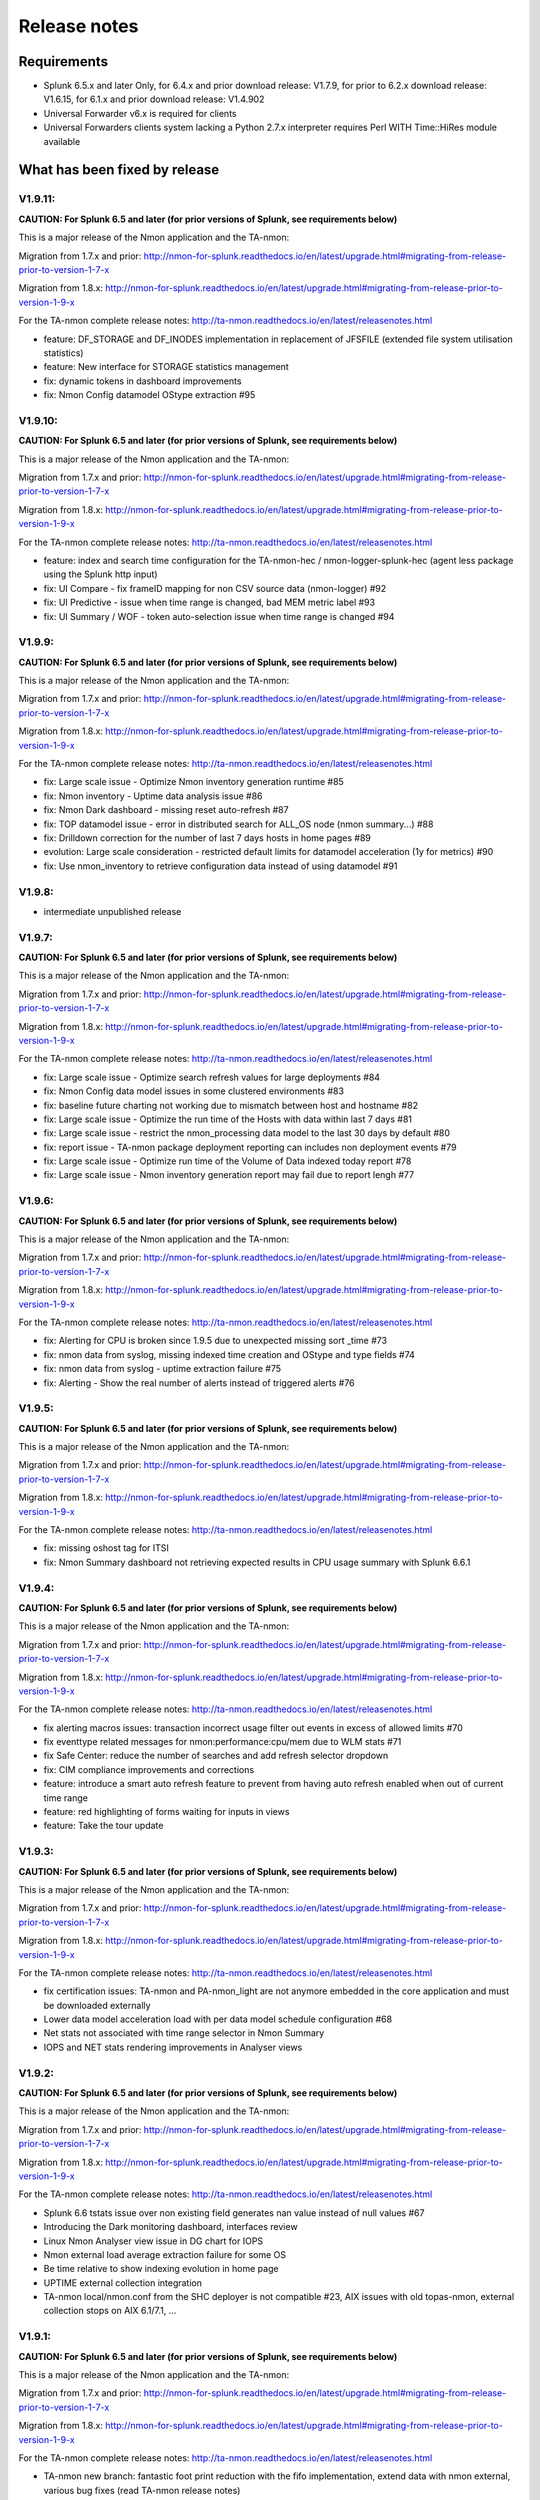 #########################################
Release notes
#########################################

^^^^^^^^^^^^
Requirements
^^^^^^^^^^^^

* Splunk 6.5.x and later Only, for 6.4.x and prior download release: V1.7.9, for prior to 6.2.x download release: V1.6.15, for 6.1.x and prior download release: V1.4.902

* Universal Forwarder v6.x is required for clients

* Universal Forwarders clients system lacking a Python 2.7.x interpreter requires Perl WITH Time::HiRes module available

^^^^^^^^^^^^^^^^^^^^^^^^^^^^^^
What has been fixed by release
^^^^^^^^^^^^^^^^^^^^^^^^^^^^^^

========
V1.9.11:
========

**CAUTION: For Splunk 6.5 and later (for prior versions of Splunk, see requirements below)**

This is a major release of the Nmon application and the TA-nmon:

Migration from 1.7.x and prior: http://nmon-for-splunk.readthedocs.io/en/latest/upgrade.html#migrating-from-release-prior-to-version-1-7-x

Migration from 1.8.x: http://nmon-for-splunk.readthedocs.io/en/latest/upgrade.html#migrating-from-release-prior-to-version-1-9-x

For the TA-nmon complete release notes: http://ta-nmon.readthedocs.io/en/latest/releasenotes.html

- feature: DF_STORAGE and DF_INODES implementation in replacement of JFSFILE (extended file system utilisation statistics)
- feature: New interface for STORAGE statistics management
- fix: dynamic tokens in dashboard improvements
- fix: Nmon Config datamodel OStype extraction #95

========
V1.9.10:
========

**CAUTION: For Splunk 6.5 and later (for prior versions of Splunk, see requirements below)**

This is a major release of the Nmon application and the TA-nmon:

Migration from 1.7.x and prior: http://nmon-for-splunk.readthedocs.io/en/latest/upgrade.html#migrating-from-release-prior-to-version-1-7-x

Migration from 1.8.x: http://nmon-for-splunk.readthedocs.io/en/latest/upgrade.html#migrating-from-release-prior-to-version-1-9-x

For the TA-nmon complete release notes: http://ta-nmon.readthedocs.io/en/latest/releasenotes.html

- feature: index and search time configuration for the TA-nmon-hec / nmon-logger-splunk-hec (agent less package using the Splunk http input)
- fix: UI Compare - fix frameID mapping for non CSV source data (nmon-logger) #92
- fix: UI Predictive - issue when time range is changed, bad MEM metric label #93
- fix: UI Summary / WOF - token auto-selection issue when time range is changed #94

=======
V1.9.9:
=======

**CAUTION: For Splunk 6.5 and later (for prior versions of Splunk, see requirements below)**

This is a major release of the Nmon application and the TA-nmon:

Migration from 1.7.x and prior: http://nmon-for-splunk.readthedocs.io/en/latest/upgrade.html#migrating-from-release-prior-to-version-1-7-x

Migration from 1.8.x: http://nmon-for-splunk.readthedocs.io/en/latest/upgrade.html#migrating-from-release-prior-to-version-1-9-x

For the TA-nmon complete release notes: http://ta-nmon.readthedocs.io/en/latest/releasenotes.html

- fix: Large scale issue - Optimize Nmon inventory generation runtime #85
- fix: Nmon inventory - Uptime data analysis issue #86
- fix: Nmon Dark dashboard - missing reset auto-refresh #87
- fix: TOP datamodel issue - error in distributed search for ALL_OS node (nmon summary...) #88
- fix: Drilldown correction for the number of last 7 days hosts in home pages #89
- evolution: Large scale consideration - restricted default limits for datamodel acceleration (1y for metrics) #90
- fix: Use nmon_inventory to retrieve configuration data instead of using datamodel #91

=======
V1.9.8:
=======

- intermediate unpublished release

=======
V1.9.7:
=======

**CAUTION: For Splunk 6.5 and later (for prior versions of Splunk, see requirements below)**

This is a major release of the Nmon application and the TA-nmon:

Migration from 1.7.x and prior: http://nmon-for-splunk.readthedocs.io/en/latest/upgrade.html#migrating-from-release-prior-to-version-1-7-x

Migration from 1.8.x: http://nmon-for-splunk.readthedocs.io/en/latest/upgrade.html#migrating-from-release-prior-to-version-1-9-x

For the TA-nmon complete release notes: http://ta-nmon.readthedocs.io/en/latest/releasenotes.html

- fix: Large scale issue - Optimize search refresh values for large deployments #84
- fix: Nmon Config data model issues in some clustered environments #83
- fix: baseline future charting not working due to mismatch between host and hostname #82
- fix: Large scale issue - Optimize the run time of the Hosts with data within last 7 days #81
- fix: Large scale issue - restrict the nmon_processing data model to the last 30 days by default #80
- fix: report issue - TA-nmon package deployment reporting can includes non deployment events #79
- fix: Large scale issue - Optimize run time of the Volume of Data indexed today report #78
- fix: Large scale issue - Nmon inventory generation report may fail due to report lengh #77

=======
V1.9.6:
=======

**CAUTION: For Splunk 6.5 and later (for prior versions of Splunk, see requirements below)**

This is a major release of the Nmon application and the TA-nmon:

Migration from 1.7.x and prior: http://nmon-for-splunk.readthedocs.io/en/latest/upgrade.html#migrating-from-release-prior-to-version-1-7-x

Migration from 1.8.x: http://nmon-for-splunk.readthedocs.io/en/latest/upgrade.html#migrating-from-release-prior-to-version-1-9-x

For the TA-nmon complete release notes: http://ta-nmon.readthedocs.io/en/latest/releasenotes.html

- fix: Alerting for CPU is broken since 1.9.5 due to unexpected missing sort _time #73
- fix: nmon data from syslog, missing indexed time creation and OStype and type fields #74
- fix: nmon data from syslog - uptime extraction failure #75
- fix: Alerting - Show the real number of alerts instead of triggered alerts #76

=======
V1.9.5:
=======

**CAUTION: For Splunk 6.5 and later (for prior versions of Splunk, see requirements below)**

This is a major release of the Nmon application and the TA-nmon:

Migration from 1.7.x and prior: http://nmon-for-splunk.readthedocs.io/en/latest/upgrade.html#migrating-from-release-prior-to-version-1-7-x

Migration from 1.8.x: http://nmon-for-splunk.readthedocs.io/en/latest/upgrade.html#migrating-from-release-prior-to-version-1-9-x

For the TA-nmon complete release notes: http://ta-nmon.readthedocs.io/en/latest/releasenotes.html

- fix: missing oshost tag for ITSI
- fix: Nmon Summary dashboard not retrieving expected results in CPU usage summary with Splunk 6.6.1

=======
V1.9.4:
=======

**CAUTION: For Splunk 6.5 and later (for prior versions of Splunk, see requirements below)**

This is a major release of the Nmon application and the TA-nmon:

Migration from 1.7.x and prior: http://nmon-for-splunk.readthedocs.io/en/latest/upgrade.html#migrating-from-release-prior-to-version-1-7-x

Migration from 1.8.x: http://nmon-for-splunk.readthedocs.io/en/latest/upgrade.html#migrating-from-release-prior-to-version-1-9-x

For the TA-nmon complete release notes: http://ta-nmon.readthedocs.io/en/latest/releasenotes.html

- fix alerting macros issues: transaction incorrect usage filter out events in excess of allowed limits #70
- fix eventtype related messages for nmon:performance:cpu/mem due to WLM stats #71
- fix Safe Center: reduce the number of searches and add refresh selector dropdown
- fix: CIM compliance improvements and corrections
- feature: introduce a smart auto refresh feature to prevent from having auto refresh enabled when out of current time range
- feature: red highlighting of forms waiting for inputs in views
- feature: Take the tour update

=======
V1.9.3:
=======

**CAUTION: For Splunk 6.5 and later (for prior versions of Splunk, see requirements below)**

This is a major release of the Nmon application and the TA-nmon:

Migration from 1.7.x and prior: http://nmon-for-splunk.readthedocs.io/en/latest/upgrade.html#migrating-from-release-prior-to-version-1-7-x

Migration from 1.8.x: http://nmon-for-splunk.readthedocs.io/en/latest/upgrade.html#migrating-from-release-prior-to-version-1-9-x

For the TA-nmon complete release notes: http://ta-nmon.readthedocs.io/en/latest/releasenotes.html

- fix certification issues: TA-nmon and PA-nmon_light are not anymore embedded in the core application and must be downloaded externally
- Lower data model acceleration load with per data model schedule configuration #68
- Net stats not associated with time range selector in Nmon Summary
- IOPS and NET stats rendering improvements in Analyser views

=======
V1.9.2:
=======

**CAUTION: For Splunk 6.5 and later (for prior versions of Splunk, see requirements below)**

This is a major release of the Nmon application and the TA-nmon:

Migration from 1.7.x and prior: http://nmon-for-splunk.readthedocs.io/en/latest/upgrade.html#migrating-from-release-prior-to-version-1-7-x

Migration from 1.8.x: http://nmon-for-splunk.readthedocs.io/en/latest/upgrade.html#migrating-from-release-prior-to-version-1-9-x

For the TA-nmon complete release notes: http://ta-nmon.readthedocs.io/en/latest/releasenotes.html

- Splunk 6.6 tstats issue over non existing field generates nan value instead of null values #67
- Introducing the Dark monitoring dashboard, interfaces review
- Linux Nmon Analyser view issue in DG chart for IOPS
- Nmon external load average extraction failure for some OS
- Be time relative to show indexing evolution in home page
- UPTIME external collection integration
- TA-nmon local/nmon.conf from the SHC deployer is not compatible #23, AIX issues with old topas-nmon, external collection stops on AIX 6.1/7.1, ...

=======
V1.9.1:
=======

**CAUTION: For Splunk 6.5 and later (for prior versions of Splunk, see requirements below)**

This is a major release of the Nmon application and the TA-nmon:

Migration from 1.7.x and prior: http://nmon-for-splunk.readthedocs.io/en/latest/upgrade.html#migrating-from-release-prior-to-version-1-7-x

Migration from 1.8.x: http://nmon-for-splunk.readthedocs.io/en/latest/upgrade.html#migrating-from-release-prior-to-version-1-9-x

For the TA-nmon complete release notes: http://ta-nmon.readthedocs.io/en/latest/releasenotes.html

- TA-nmon new branch: fantastic foot print reduction with the fifo implementation, extend data with nmon external, various bug fixes (read TA-nmon release notes)
- PA-nmon and TA-nmon_selfmode are now deprecated (unified by the new TA-nmon features)
- Optimization and rationalisation (globally use the host Splunk Metadata instead of historical hostname field)
- Nmon cores issues (multisearch and tstats incompatible in distributed for the Disk KV generation)

=======
V1.8.6:
=======

**CAUTION: For Splunk 6.5 and later (for prior versions of Splunk, see requirements below)**

Please review update notes: http://nmon-for-splunk.readthedocs.io/en/latest/Userguide.html#additional-upgrade-notes-migrating-from-release-prior-to-version-1-7-x

- Invalid error number of events count in TCO dashboard when running multiple indexes
- Update of Nmon baseline generation for Disk I/O, and relevant macro update (use DG stats when available)
- app certification failure correction (custom viz issues in savedsearches.conf)
- Addons update to version 1.2.54
- Removal of the static "nmon" index abstraction layer: the app supports natively any index(es) starting with the "nmon" pattern
- Native support for multiple indexes
- Introducing the new frameID management using KVstore, and the frameID mapping management interface
- Improved multi-line events management for rsyslog with nmon-logger agent
- TA-nmon issue: implementation of linux disks groups caused issues with old nmon releases
- Improvement of multi line event management for rsyslog deployments
- populating forms issues in DG interface

=======
V1.8.5:
=======

- Intermediate release unpublished

=======
V1.8.4:
=======

- Intermediate release unpublished

=======
V1.8.3:
=======

**CAUTION: For Splunk 6.5 and later (for prior versions of Splunk, see requirements below)**

Please review update notes: http://nmon-for-splunk.readthedocs.io/en/latest/Userguide.html#additional-upgrade-notes-migrating-from-release-prior-to-version-1-7-x

- Octamis release, Nmon Performance suite is now a company supported software
- ITSI better compatibility (most ITSI OS module builtin will work, entities dynamic inventory...)
- Nmon WOF dashboard correction (single forms mot linked to shared time picker)
- Adding direct link to Data model manager, updating to datasets link, correction to removed interfaces (UI RT)
- Implementation of Linux disks extended statistics (DG* sections), new data model, interfaces, Howto
- Nmon Analyser update, Nmon Summary and WOF will now automatically choose disks extended statistics when available
- Implementation of monitors assets description (monitor description enrichment)
- Allow nmon.conf on a per server basis (/etc/nmon.conf can be set to customize parameters on a per server basis)
- Generic Nmon binaries not recognized for Linux 32 bits systems
- TA-nmon and PA-nmon update to v1.2.51

=======
V1.8.2:
=======

**CAUTION: For Splunk 6.5 and later (for prior versions of Splunk, see requirements below)**

Please review update notes: http://nmon-for-splunk.readthedocs.io/en/latest/Userguide.html#additional-upgrade-notes-migrating-from-release-prior-to-version-1-7-x

- Drilldown error with Splunk 6.5.1 #60 - Various drilldown errors since 6.5 when a pipeline is split in more than one line (carriage return)
- Errors in Nmon analyser views (Since 6.5 renming an non existing field removes the existing field, this was causing various Disks charts not to be displayed)
- TA-nmon update - Allow host name override #58 (feature request)
- TA-nmon and PA-nmon update to v1.2.50

=======
V1.8.1:
=======

**CAUTION: For Splunk 6.5 and later (for prior versions of Splunk, see requirements below)**

Please review update notes: http://nmon-for-splunk.readthedocs.io/en/latest/Userguide.html#additional-upgrade-notes-migrating-from-release-prior-to-version-1-7-x

- Technical addons issue with Oracle Solaris 10 using Python interpreter (https://github.com/guilhemmarchand/TA-nmon/issues/11)
- TA-nmon and PA-nmon update to v1.2.48

=======
V1.8.0:
=======

**CAUTION: For Splunk 6.5 and later (for prior versions of Splunk, see requirements below)**

Please review update notes: http://nmon-for-splunk.readthedocs.io/en/latest/Userguide.html#additional-upgrade-notes-migrating-from-release-prior-to-version-1-7-x

- Implementation of Splunk 6.5 auto refresh features
- Minor improvements and evolutions for best Splunk 6.5 compatibility

=======
V1.7.9:
=======

Please review update notes: http://nmon-for-splunk.readthedocs.io/en/latest/Userguide.html#additional-upgrade-notes-migrating-from-release-prior-to-version-1-7-x

- Adding the PA-nmon_light add-on for indexers that need parsing configuration only (for people that do not want or must not monitor performance of indexers such as Splunk cloud indexers instances)
- Documentation update

=======
V1.7.8:
=======

Please review update notes: http://nmon-for-splunk.readthedocs.io/en/latest/Userguide.html#additional-upgrade-notes-migrating-from-release-prior-to-version-1-7-x

- Add-ons update to 1.2.47 (Linux_unlimited_capture improvement #9, Nmon binary issue with SLES 11.3 #10)
- Adding CONFIG df (filesystems stats) reports & dashboard

=======
V1.7.7:
=======

Please review update notes: http://nmon-for-splunk.readthedocs.io/en/latest/Userguide.html#additional-upgrade-notes-migrating-from-release-prior-to-version-1-7-x

- Drilldown to inventory issues and improvements (Issue #55)
- Performance improvement of the TCO per server search (use datamodel for dcount)
- Add-ons Perl parser (nmon2csv.pl) is lacking OStype field in raw data for TOP/UARG, causing data to be unavailable
- Removal of nmon_inventory OStype mapping had removed OStype mapping for historical data
- Add-ons update (PA-nmon/TA-nmon/TA-nmon_selfmode) to 1.2.46

=======
V1.7.6:
=======

Please review update notes: http://nmon-for-splunk.readthedocs.io/en/latest/Userguide.html#additional-upgrade-notes-migrating-from-release-prior-to-version-1-7-x

- Fix TCO scheduling searches analysis when running in Search Head Cluster
- Updating alerting menu
- Broken links to removed django views (Issue #54)

=======
V1.7.5:
=======

Please review update notes: http://nmon-for-splunk.readthedocs.io/en/latest/Userguide.html#additional-upgrade-notes-migrating-from-release-prior-to-version-1-7-x

- Prevent unwanted server filtering in nmon inventory interfaces due to null fields in nmon_inventory KV
- Correct labels for LPAR stats (for Powerlinux), correct series name to match Physical raw field names
- Integrating the TA-nmon_selfmode as an alternative to the standard TA in case of unsolved unarchive processor failure
- Rewritten Internal dashboard as the Total Cost of Ownership dashboard
- Rewritten Add-ons reporting to provide the global picture of add-ons deployment
- The Nmon app customization tool now offers the option to build a core app that supports Linux only
- Nmon core app Fix Git Issues: #48 to #53
- TA-nmon and PA-nmon V1.2.45

=======
V1.7.5:
=======

Please review update notes: http://nmon-for-splunk.readthedocs.io/en/latest/Userguide.html#additional-upgrade-notes-migrating-from-release-prior-to-version-1-7-x

- Prevent unwanted server filtering in nmon inventory interfaces due to null fields in nmon_inventory KV
- Correct labels for LPAR stats (for Powerlinux), correct series name to match Physical raw field names
- Integrating the TA-nmon_selfmode as an alternative to the standard TA in case of unsolved unarchive processor failure
- Rewritten Internal dashboard as the Total Cost of Ownership dashboard
- Nmon core app Fix Git Issues: #48 to #53
- TA-nmon and PA-nmon V1.2.44

=====================
V1.7.4: Major release
=====================

Please review update notes: http://nmon-for-splunk.readthedocs.io/en/latest/Userguide.html#additional-upgrade-notes-migrating-from-release-prior-to-version-1-7-x

- Removing of the django deprecated django stack, all views were migrated to simple xml views
- New global bootstrap navigation scheme for easy and efficient user experience with the integrated navigation
- New dynamic help messages will inform about each step of required user action for better user experience
- New major view with the Nmon Wall Of Performance (Nmon WOF)
- Major improvement of Nmon Summary and Nmon Analyser views (active tokens, bar visualization for file systems and much more)
- Rewritten Nmon predictive interface for improved predictive experience
- Embedded Splunk 6.4.x custom viz with fallback to compatibility mode for Splunk 6.3.x
- Improved Power architectures support (PowerLinux Little / Big endian management, LPAR monitor support for Linux, LPAR parsing model)
- Binaries upgrade for Linux (16e / 16f), Linux binaries are now stored in tgz archive and will be uncompressed on client if applicant
- Various bug fixes (Issues #29 to #49)
- Certification app path: The nmon index is not anymore created at installation time for standalone instances
- Certification app path: The core application does contain anymore data generation related object, the TA-nmon must be installed for this to be achieved
- Certification app path: The nmon_inventory file base lookup table were migrated to KV store collection
- inline_customspan macro were renamed to span_nmon for easier usage
- TA-nmon and PA-nmon new packages (V1.2.40)

========
V1.6.15:
========

- App certification path, issue 1 execute permission
- App certification path, issue 2 invalid json detected
- App certification path, issue 3/4 duplicated stanzas
- App certification path, issue 5 new line chars in savedsearches.conf

========
V1.6.14:
========

* eventtypes / tags implementation over hard index/sourcetype (allow easier multi-index scenarios)
* CIM 4.3 implementation over Performance, Application State, Inventory, Network
* NEW Deployment scenario using Sysog as the transport layer with the nmon-logger third party tool
* #16 (nmon2csv.py logging)
* #17 execute permission in appserver
* #18 html iframe in help
* #19 which python error
* #20 html panel resize
* #21 rename eventgen.conf to .conf.spec
* #22 SuSE Linux identification failure
* #23 nmon 16d / 16c upgrade for Linux binaries
* #24 Prevents bin modifications from customization tools
* TA-nmon and PA-nmon new packages (V1.2.34)

========
V1.6.13:
========

* modal windows conversion of transition pages (operating system choice...)
* Fix file text busy error in sh cluster deployment with search head generating nmon data by the core app
* nmon_helper.sh update: Linux and Solaris clients hosts will now cache binaries in run directory
* New monitor: POOLS for AIX systems (extended pools statistics)
* TA-nmon and PA-nmon new packages (V1.2.32)
* Various UI improvements: simplification of multi-series charting, baseline interfaces updates and optimization, custom span macro update (2-3x faster)
* CPU data model update, AIX Nmon Analyser update, new POOLS monitor interface
* App customization Python tool fix (broken links for new app nav bar)

========
V1.6.12:
========

* Oracle Solaris 10 clients generates duplicated sarmon processes with TA-nmon v1.2.30 #13
* TA-nmon and PA-nmon new packages (V1.2.31)
* New Application bar navigation menu for better user experience
* Removed single decoration on home pages for better Splunk 6.3 compatibility
* Minor corrections

========
V1.6.11:
========

* sarmon (Nmon for Solaris) update to new v1.11 for sparc and x86
* TA-nmon and PA-nmon new packages (V1.2.30)

========
V1.6.10:
========

* Removing Home pages searches schedule to limit Splunk load due to the Nmon App (schedules with low interest over cost)
* Smoothing alerting schedule reports (prevents from running them on same round step of 5 minutes)
* Manage artifacts time to live (ttl) for Baseline generation reports and other scheduled reports (limit file system usage on search heads, limit number of artifacts)

========
V1.6.09:
========

* nmon2csv.sh hotfix: V1.6.07 changed the temp directory from /tmp to $SPLUNK_HOME/var/run/nmon, but it was lacking creating the directory if required
* This only affects system running the App (core / PA or TA) BUT not generating itself nmon data (such like managing external nmon data)
* TA-nmon and PA-nmon new packages (V1.2.29)

========
V1.6.08:
========

* Splitting the kvstore per Performance metric
* Major improvements of baseline generation reports to be valuable at scale
* Baseline interfaces corrections

========
V1.6.07:
========

* New feature: Introducing the baseline KV store and baseline interface, chart system key metrics over the baseline to detect system resources utilization derivation and anomalies
* css & html code improvements, code cleaning and xml re-indentation
* Linux binaries 15e/15g updates, set Linux embedded binaries utilization priority by default
* Updates for upcoming sarmon new release
* TA-nmon and PA-nmon new packages (V1.2.28)
* Processing errors detection improvements
* Howto TOP corrections
* Fix for Nmon inventory generation (get latest information instead of last)

========
V1.6.06:
========

* New Howtos interfaces: semi interactive SPL request repositories for main monitors
* New pre-built Panels interfaces for main monitors
* Support for CPUnn (CPU usage per logical core), Interfaces and CPU Data Model update
* nmon2csv Python and Perl backend improvements: Manage sections status store per server (allows managing multiple files in realtime mode), fixed blanck space issue in device for nmon2csv.py
* nmon2csv.sh backend will now restrict nmon2csv.py usage to 2.7.x interpreter versions (other will use Perl)
* Nmon App customization Python tool fix (management of token URLs)
* Various interfaces corrections, Home OS pages update
* Removed singlevalue.css for Splunk 6.3.0 compatibility, pre and post label single issue workaround for Splunk 6.3.0
* TA-nmon and PA-nmon new packages (V1.2.27)

========
V1.6.05:
========

* Data gaps in Real Time deployment for some random monitors and random timestamp #5
* Data gaps between Nmon collections (occurs between 2 Nmon processes iteration) #6
* Added support for DISKREADSERV / DISKWRITESERV
* TA-nmon and PA-nmon new packages (V1.2.26)

========
V1.6.04:
========

* Splunkd unexpected crashes with Splunk version 6.2.4 #4
* TA-nmon and PA-nmon new packages (V1.2.25)

========
V1.6.03:
========

* SAFE Center error in events panel for FS Analysis #3
* PA-nmon and TA-nmon add-on tgz archives where wrongly named and affected create_agent.py and Nmon customize script
* Global review of UI and Dashboards names and descriptions for better visibility
* Corrections and improvements of views
* Simple xml conversion of heatmap calendar views
* Added the Help menu in App bar

========
V1.6.02:
========

* AIX Hotfix: nmon_helper.sh on AIX generates splunkd error with grep call #2
* TA-nmon and PA-nmon new packages (V1.2.24)

========
V1.6.01:
========

* Hotfix for PA-nmon add-on, corrects non working Performance generation on standalone indexers
* Hotfix for Nmon_SplunkApp_Customize.py script: Broken triggered link in Home page when the root directory of App is customized
* Hotfix for create_agent.py: Manage creation of custom agents packages using the shell wrapper
* Improved single alerts drilldown of active alerts to match active time range (Home and Safe Center UI)
* TA-nmon and PA-nmon new packages (V1.2.23)

=======
V1.6.0:
=======

* New nmon2csv wrapper that will automatically choose between Python and Perl tool to convert Nmon raw data, deploy the TA-nmon much more easier than ever
* Introducing the SAFE Center as a central place to manage real time hosts alerting using performance data
* Introducing the TA-NMON management interface to get the better vision of your Nmon and Splunk clients deployment
* Reviewed Home pages for global App, and per type of Operating System
* Eventgen configuration and data samples for chosen main monitors (CPU, LPAR, TOP…) relevant for AIX, Linux and Solaris template hosts, test the App without deploying real clients
* New Wiki documentation now Online hosted at http://nmonsplunk.wikidot.com, Help page now refers to Online Wiki
* TA-nmon and PA-nmon new packages (V1.2.22)
* Various UI corrections

========
V1.5.30:
========

* SUSE Linux hotfix: nmon_helper.sh typo error leading in failing to identify best binary for Suse Linux clients
* nmon_helper.sh hotfix: Some cases still lead to processes duplication at boot time for some OS, improved and simplified code will prevent this
* TA-nmon and PA-nmon new packages (V1.2.21)

========
V1.5.29:
========

* nmon_helper.sh hotfix: Under certain circumstances and after reboot, multiple nmon instances may be generated, this new improved version will prevent this.
* TA-nmon and PA-nmon new packages (V1.2.20)

========
V1.5.28:
========

* Simple xml conversion of Nmon Internal interface, TOP Usage (bubblechart) dashboards
* Simplification of custom span definition in views, added a new form input "span" available in all interfaces
* Correction of IBM Pool usage alerting (bad CPU % reported), added file systems excluding lookup
* nmon_helper.sh update: Improvements code (All OS) to help preventing launching multiple nmon instances
* TA-nmon and PA-nmon new packages (V1.2.19)

========
V1.5.27:
========

* AIX Pool usage interface correction (relative and real time interfaces): non working token for monitor other than VP usage reporting (VP usage in % of its capacity)
* CPU_ALL / LPAR data model update: correcting evaluation of VP usage in % of capacity
* Data dictionary update (formula correcton for VP usage in %)

========
V1.5.26:
========

* nmon2csv.pl (Perl Nmon converter) update: Fix BBB config section extraction failure when BBB is lately generated (mainly for Linux hosts)
* nmon_helper.sh update: for AIX, prevents nmon instance identification failure if not using topas-nmon
* nmon_helper.sh update: for Linux (Ubuntu), added support for older releases (with no os-release file available)
* nmon2csv.py (Python Nmon converter) update: Windows Hotfix, broken directory creation fixed
* TA-nmon and PA-nmon new packages (V1.2.18)
* Nmon customization Python tool update: Fix customization failure due to the TA-nmon removing in V1.5.25 (only the tgz archive is kept now, for size optimization)
* Data dictionary visualization update: Added overflow scollbar and fixed low resolution truncation

========
V1.5.25:
========

* SEA Data model correction (SEACHPHY not reported)
* Correction of data volume comparison in Home page
* nmon_helper.sh maj update for Linux: Linux identification allows using best embedded nmon binary
* TA-nmon now brings nmon binaries for most common Linux OS and hardware
* New nmon.conf option allows giving priority to local nmon binary in PATH or embedded binaries
* TA-nmon and PA-nmon new packages (V1.2.17)
* TOP UI maj update: Aggregate stats per host or globally, Active drilldown links to stats per PID for the clicked Command invocation
* New embedded alert to watch for potential nmon processes duplication on hosts
* Internal Stats UI update: Added message for admin rights acess to internal indexes
* Web FrameWork dashboards maj update: Improved html code to correct fit to screen issues

========
V1.5.24:
========

* nmon_helper.sh hotfix: Corrections and improvement for App related nmon instances identification
* Introducing the very first version of Nmon Splunk Alerting, Alerting templates rules for common monitors (% CPU, Real and Virtual Memory...)
* Added support for SEA AIX Statistics (Shared Ethernet Adapter)
* Corrected NFS V4 AIX options which was incorrectly verified in nmon_helper.sh
* TA-nmon and PA-nmon new packages (V1.2.16)
* New data model for SEA statistics, associated SEA interface
* Data dictionary update (inclusion of SEA metrics)
* Home and Home AIX pages update

========
V1.5.23:
========

* Rewritten version of the nmon_helper.sh to definitively solve trouble with the input script
* The nmon_helper.sh has been a root cause of various troubles because it was (with more or less success) attempting to manage process duplication and so
* Part of the script has been rewritten from scratch, to be simple and effective with very few conditions
* The script won't try to kill anything now (common trouble for people) and will be based pid file to get its current status
* TA-nmon and PA-nmon new packages (V1.2.15)

==================
V1.5.19 - V1.5.22:
==================

* nmon_helper.sh update

========
V1.5.18:
========

* IOADAPT interface hotfix: Missing span in tstats command causing avg eval deviation and charting issues
* nmon2csv.py / nmon2csv.pl update: Added support for AIX Fiber Chanel metrics (FC*)
* nmon_helper.sh update: Prevent from trying to verify non existing processes (error message in Solaris, no such process)
* TA-nmon and PA-nmon new packages (V1.2.10)
* New data model for FC statistics, associated FC interface
* AIX Nmon Analyser update: set IOADAPT charts in stack mode
* Data dictionary update (inclusion of FC metrics)
* Home and Home AIX pages update

========
V1.5.17:
========

* Solaris update: Added Solaris specific Performance monitors, specially WLM statistics for Zone management
* New Solaris interfaces and Django Dashboard for WLM Statistics, Disks service and wait time
* nmon2csv.py / nmon2csv.pl update: Code improvement, Solaris update
* nmon_helper.sh / nmon.conf update: Solaris update (deactivation of CPUnn data, management of VxVM activation)
* TA-nmon and PA-nmon new packages (V1.2.09)
* New Data Model for Solaris WLM Stats, Disks Service and wait time
* Nmon Config Data Model update for type of processor identification corretion for Solaris
* Data dictionary update

========
V1.5.16:
========

* Linux maximum number of devices is now overcharged by nmon.conf to allow easy customization for very large systems
* nmon_helper.sh update for Linux max devices overcharged update
* nmon2csv.py / nmon2csv.pl hotfix: Prevent partial Configuration extraction in Real time mode for very large systems (BBB collects may occurs after Performance collect starts)
* TA-nmon and PA-nmon new packages (V1.2.08)
* Nmon Inventory Data Model update to prevent OSfilter being null in case of unexpected Operating System recognition (hosts would be listed in Any OS)
* Nmon Inventory Data Model update to improve Linux distribution and vendor identification, inventory savedsearch update and minor Linux sections update in inventory interfaces
* Minor corrections in CPU_ALL interfaces (2 decimals rounding)
* Help update

========
V1.5.15:
========

* Data Model conversion and important performance optimization of Nmon Analyser views for AIX / Linux / Solaris
* MEM Linux interface correction for table stats
* Various optimizations of interfaces

========
V1.5.14:
========

* Introducing the new Data Dictionary to provide through a dendogram user interface the capacity to explore the App data definition: Which metrics are available, Operating systems applicable... and more !
* Major update of the nmon_helper.sh input script update: Improvement of process identification, prevents from killing non App related nmon instances, analysis of Linux return code...
* TA-nmon and PA-nmon new packages (V1.2.06)
* MEM Linux interface correction (duplicated OS filter, _time shown in chart)
* Minor AIX File datamodel update
* Global update of interface to add metric definitions for more complex interfaces
* Added information panel in Nmon Analyser views and Nmon Summary
* Nmon_SplunkApp_Customize.py script update for dendogram compatibility
* Update of scheduled search for error reporting (added the Data collect error reporting), Home page update
* Added the Know Issues, available as link from the Help page, Help page update

========
V1.5.13:
========

* Missing Wildcard in Disks DataModels that would lead to ignore devices in Data Model stats (introduced in V1.5.12 that was not published as public release)

========
V1.5.12:
========

* Data Models rebuild for disks sections: Main Disk datamodel has been split by type (DISKXFER, DISKBUSY...) for better acceleration building (large data volume) and better search performances
* Update of Disks interfaces and Nmon Summary interface
* Minor css correction for django interfaces

========
V1.5.11:
========

* shebang correction in nmon_cleaner.py
* python subversion check correction in nmon_cleaner.sh

========
V1.5.10:
========

* Migration of var directories used by the App to generate, monitor, index and clean nmon and associated data
* The main var directory is now $SPLUNK_HOME/var/run/nmon, this especially prevents from loosing data during indexing time if app upgrade occurs (deployment process)
* New versions of all third party scripts
* TA-nmon and PA-nmon new packages (V1.2.05)
* Documentation update
* Correction for Volume of data indexed saved search (bad volume reported in cluster), Home update
* Nmon Inventory update: regular expression to ignore Linux LSB_version patterns (improvement of Linux distributions recognition)
* First level of drilldown UI update

========
V1.5.09:
========

* nmon_helper.sh corrective hotfix (collision when nmon is in bin/)
* nmon_cleaner.sh improvement: Verify Python version meets 2.7.x requirements before using py script (User Perl version if not met)
* TA-nmon and PA-nmon new packages (V1.2.04)

========
V1.5.08:
========

* nmon_cleaner.sh corrective Hotfix
* TA-nmon and PA-nmon new packages (V1.2.03)

========
V1.5.07:
========

* New frontal sh script nmon_cleaner.sh to encapsulate both Python and Perl cleaners, if Python not locally available, the Perl version is now automatically used (configuration simplification)
* TA-nmon and PA-nmon new packages (V1.2.02)
* macros.conf update for custom span definition: 1 minute minimal span value is now the default standard (equal to the default value of nmon.conf)
* Minor correction of Nmon Inventory views (single forms drilldown issue)
* New source stanza in props.conf to Allow managing nmon.gz gzip compressed file archives without further more configuration (cold nmon repositories)
* nmon_helper.sh update: Definitively fixed detaching issue for Solaris!
* nmon2csv.py update and correction (data not being reported if count less than 3 events)
* Hotfix 20150211 for Windows users: fix non compatible epoch time conversion leading to nmon2csv failure
* source default field override by default to prevent multiplication of Metadata entries
* Nmon customization resource script cleaning improvement

========
V1.5.06:
========

* Error in CPU_ALL tables stats for Wait % value
* Broken image link in Nmon_ANALYSER_AIX

========
V1.5.05:
========

* New Application logo !
* Incorrect link to django interfaces in TOP processes views
* Data Model update for VM section (Linux, Solaris), update of associated interfaces
* Data Model conversion of heatmap cal view (data), improvement of processing calendar views
* Data Model conversion of Nmon Analyser views

========
V1.5.04:
========

* TOP Processes Activity (CPU, MEM) dj dashboards improvements: Added a table stats to link Commands by associated hosts

========
V1.5.03:
========

* OStype filtering error in Nmon Summary interface
* Nmon Compare interface corrections and improvements

========
V1.5.02:
========

* Error in LPAR Pool interface for Pool ID identification in table stats
* Nmon Summary interface corrections and Data Model conversion
* TOP Data Model update (added All OS node to allow Nmon Summary update)
* Various minor corrections of Interfaces
* Nmon Analyser views populating inputs update
* Home pages update for OS Filter token to be passed to Nmon Summary & Analyser

========
V1.5.01:
========

* Minor corrections in LPAR interfaces (hostname populating not associated with frameID)
* Fixed AIX compatibility with nmon_helper.sh
* NFS macro correction (macros.conf)
* Minor width corrections for redesigned django interfaces
* New version of TA-nmon: Version 1.2.01 and PA-nmon: 1.2.01
* Schedule of Nmon Inventory data from accelerated datamodel to run every hour

=======
V1.5.0:
=======

* Important new releases of Python and Perl nmon2csv converters with now real time capacity
* The App can now manage a single real time Nmon file (nmon binary is running) with the capacity of real time / cold data analysis detection
* Main nmon options (interval and snapshot, NFS activation) can now be controlled through a Splunk fashion default/local nmon.conf file (upgrade resilient)
* All new Data Models for each type of Nmon data, Using the Data Model acceleration, the App run faster than ever
* Global review of All interfaces and dashboard, take benefit of Data models acceleration, improved design, best functionalities
* Important improvement of the Nmon inventory data generation using the Data model acceleration (specially solves performance issue while generating nmon inventory)
* Brings new Python and Perl nmon_cleaner tools to manage retention of nmon raw data files and prevent potential issues with temporary csv data

========
V1.4.92:
========

* New Accelerated Data Model for Nmon Config: Configuration items extraction
* Updated associated saved search and home page

========
V1.4.91:
========

* Improved Linux Memory interface Analysis
* Update of Linux Nmon Analyser interface
* Minor views improvements
* Include the optional Python script "nmon_cleaner.py" that can be used to purge csv repositories, based on file retention
* New version of TA-nmon: Version 1.1.34 and PA-nmon: 1.1.27
* Nmon SplunkApp Customize tool updated: Deleted useless removal of pyo files (now forbidden files for package creation)

========
V1.4.90:
========

* Decimals rounding for evolution trend JavaScript decoration (home page and comparison ui decoration)
* Applying a dispatch ttl of 4 hours for Nmon Inventory lookup table generation savedsearch to prevent affecting user quota
* nmon2csv Python converter update: Fix for old Linux Nmon releases that have unexepected timestamp id in csv header, code cleaning (redundant espaced chars)
* New version of TA-nmon: Version 1.1.33 and PA-nmon: 1.1.26

========
V1.4.89:
========

* Home page improvements with volume of data indexed and reported errors trends decorations
* Comparison interface improvements with range icon decoration (equal, increase, decrease)
* New improved version of calendar data Analysis
* Improvements of Nmon Summary interface
* Improvement of hosts accounting (mainly for AIX, redundant hostnames are now accounted by serial numbers)
* nmon_helper.sh input script update: Allow master node execution for cluster monitoring
* New version of TA-nmon: Version 1.1.32 and PA-nmon: 1.1.25
* Nmon SplunkApp Customize tool updated: Missing string replacement for dispatch ui in savedsearches.conf
* Missing AIX_LEVEL in table stats of Nmon inventory interfaces
* Help update with a proper and improved Splunk Distributed Cluster monitoring
  using Nmon App (includes Splunk 6.2 search head clustering compatibility)

========
V1.4.88:
========

* nmon2csv Python converter update: Correction for bad header identification due to unexpected blank space after comma, String replacement correction that could affect LPAR section for partitions with no pools (IBM P5)
* New versions of TA-nmon: Version 1.1.31 and PA-nmon: 1.1.24
* props.conf of core App update (workaround for LPAR section with data previously indexed and affected by the string replacement error)
* Update of default metadata macros system export

========
V1.4.87:
========

* Remove the App setting page (setup.xml) which generates more troubles than benefits, replaced by links to main items in the configuration menu
* Corrected Volume Index today savedsearch
* Important correction of auto-span macros: under some circumstances, the macro was generating unexpected span values, and gaps in charts or "too much data" error message
* Correction of MEM views for Linux and Solaris
* Added missing Host pattern filtering in Predictive Web framework view
* Help update

========
V1.4.86:
========

* Nmon SplunkApp Customize tool updated: Missing string replacement for UARG links in Web Framework views
* Missing Host populating filter in Web Framework views: "D3chart: Processes CPU and Memory Usage"
* Corrected scale names in MEM interfaces
* Activated acceleration over report "Generate NMON Inventory Lookup Table"
* Pivot models update
* Added the number of nmon files proceeded in Application Internal Statistics

========
V1.4.85:
========

* Added Host populating filter in all views to facilitate management of very large number of hosts
* Improved Nmon Summary interface: Added Single links, improved memory analysis accuracy
* Navbar color changed
* Limited the minimal span to 20 sec instead of 10 sec, sometimes the Nmon collect may miss a measure which generates gaps in charts when looking at very small time ranges This will prevent this and does not change the minimal interval definition if the Nmon data has been generated out of Splunk. (unless interval inferior to 20 seconds)
* Nmon Analyser views update: Added NFS sections for AIX/Linux, migrated row grouping to panel mechanism
* Removed useless LPAR views for Linux
* Update and improvements of Web Frameworks dashboards

========
V1.4.84:
========

* Typo error in unarchive_cmd configuration line for props.conf of the core App (repeated unarchive_cmd but does not affect the good work of the Application)

========
V1.4.83:
========

* The nmon2csv converter is now officially available in 2 flavors, Python as the default converter, and Perl as the alternative converter
* Systems lacking Python or having trouble with it can use the Perl converter that has the same level of functionalities: Processing statistics, Prevention of data inconsistency, error logging...
* Release V1.0.9 of the Python nmon2csv converter (log truncated prevention)
* Updated help page
* New version of TA-nmon: Version 1.1.30 and PA-nmon: 1.1.23

========
V1.4.82:
========

* nmon2csv converter updated: Improvement of logging Splunk compliance, portable shebang update
* Nmon SplunkApp Customize tool updated: Important correction for non working calendar heatmap views due to customization, portable shebang update
* Removed useless nmon_data source overwrite in inputs.conf for csv indexing state
* Added report for NMON related splunkd events
* New versions of TA-nmon: Version 1.1.29 nd PA-nmon: 1.1.22

========
V1.4.81:
========

* Improved version of the "Nmon_SplunkApp_Customize.py" Python customizer tool (v1.0.2): Code improvement, backward compatibility with Python 2.6.x
* Added a new advanced macro with args used with manual interacts in Prediction UI (code improvement)
* Web Framework views improvements, minor corrections

=======
V1.4.8:
=======

* nmon2csv Python converter update:
	. PEP 8 Python compliance, various syntax corrections
	. Added the Parameters section to facilitate user customizations
* New versions of TA-nmon: Version 1.1.28 nd PA-nmon: 1.1.21
* Help update
* minor macros.conf update for Solaris inventory improvement, improved version of Solaris inventory UI

=======
V1.4.7:
=======

* Introducing the "Nmon_SplunkApp_Customize.py", a simple to use Python tool that allows customizing the Application to fit your needs and company criteria, such as:
* Customize the Appication Index Name (default: nmon)
* Customize the Application Root Directory (default: nmon)
* Customize the TA NMON Root Directory (default: TA-nmon)
* Customize the PA NMON Root Directory (default: PA-nmon)
* Customize the local CSV Repository (default:csv_repository)
* Customize the local Config Repository (default:config_repository) The Python tool uses optional command line arguments and can be used over each future release, such that your customizations are automatically integrated and updating the Application is easy as usual.
* Help update

=======
V1.4.6:
=======

* Missing PID filter in AIX TOP processes view, Added UARG interface link and PID filter in Web Framework TOP views
* Migrated default nmon repository from monitor to batch to prevent local nmon data missing when indexing large nmon volumes from central shares (does not affect central shares configuration, only for local host monitoring)
* nmon2csv converter update:
	. UARG section correction for AIX systems
	. Inconsistency Data prevent improvements
	. Logging improvements (some functional messages were logged instead of indexed within nmon_processing sourcetype)
* nmon_helper collecter update: Avoir deleting existing nmon files in default nmon_repository to prevent missing local nmon data, this operation is now done by Splunk (migrating from monitor to batch)
* New versions of TA-nmon: Version 1.1.27 nd PA-nmon: 1.1.20
* Corrected UARG Interfaces for AIX
* Inventory macros corrections, Improved versions of Inventory Interfaces for AIX, Linux
* Help update

=======
V1.4.5:
=======

* nmon2csv converter update:
	. Avoid blank line creation when running under Windows OS
	. Added NFS Statistics extraction: Sections NFSSVRV2 / NFSSVRV3 / NFSSVRV4 for Server, NFSCLIV2 / NFSCLIV3 / NFSCLIV4 for client
	. Added UARG data extraction (full command argument of TOP processes, needs to be activated in nmon command line to be available)
* New interfaces for NFS Statistics (AIX / Linux)
* nmon_helper collecter update: Improved default command line options for AIX / Linux
* New UARG interface, updated versions of TOP interfaces with link to UARG, improvement of Nmon Config interfaces
* New versions of TA-nmon: Version 1.1.26 nd PA-nmon: 1.1.19
* Help Page improvements: Various corrections, new Table of content with sections links, updated FAQ

=======
V1.4.4:
=======

* nmon2csv converter update: Added interval and snapshots values in data, to be used in conjunction with the new custom span macro embedded within this release
* New version of custom span macros used with the App to identify the better span value for data accuracy, the new version allows:
	. Always use a minimal span value that matches the lower level of the Nmon interval between 2 measures
	. Always have charts with no gaps no matters the Nmon interval in data (if there is no gaps in data)
	. Allow an automatic identification of the interval per host, so that you can have hosts with different interval values
	. No more requirement of setting a local version of macros.conf if your Nmon data is less accurate than the proposal one in Nmon Collect
* All views updated to match the new macro syntax (args required, type and hostname)
* Help update
* OSfilter correction in some views
* New versions of TA-nmon: Version 1.1.25 and PA-nmon: Version 1.1.18

=======
V1.4.3:
=======

Windows OS compatiblity for Nmon Data conversion:
* nmon2csv.py (Version 1.0.3) update for Windows Compatibility
* Added OS type, Python version and Splunk Root Directory in output processing
* Added inputs.conf.forWindows and props.conf.forWindows to allow users who need to convert Nmon files under Windows OS
* Help update
* New versions of TA-nmon as of Version 1.1.24 and PA-nmon as of Version 1.1.17

=======
V1.4.2:
=======

* Review and improvement of default config files inputs.conf and props.conf
* Using variable path instead of full path ($SPLUNK_HOME)
* Change the source stanza in props.conf to match any nmon file no matters where it is located to simplify adding custom repositories (now possible from Splunk Web)
* Using the Python emebedded interpreter for standard Application and PA-nmon (Forwarders don't have Python embedded, so must have the host running TA-nmon)
* Web Framework views improvement: Added auto_cancel parameter to prevent Real time searches from running after leaving interfaces
* New Versions of Calendar views: Data Processing and Performance Monitors Analysis
* Home page update: Added the Number of errors reported
* Help update
* Various minor corrections
* nmon2scv converter update: Minor version with code cleaning
* New versions of TA-nmon as of Version 1.1.23 and PA-nmon as of Version 1.1.16

=======
V1.4.1:
=======

* nmon2csv converter update: Minor regex optimizations, added nmon2csv version in output processing (nmon_processing sourcetype)
* Default host field override based on events data for nmon_data and nmon_config: corrects the host field when indexing nmon files from central shares instead of Forwarder hosts
* Increased the number of max event lines for nmon_config (prevents event breaking for very large system)
* New versions of TA-nmon as of Version 1.1.22 and PA-nmon as of Version 1.1.15
* Duration evaluation corrected in Application Internal Statistics interface
* Help updated mainly for the new Python nmon2csv converter and some other corrections

=======
V1.4.0:
=======

* The Nmon converter tool (formerly nmon2csv) has been fully rewritten in Python 2.x: More Data control, better processing output, lower resources usage, lower volume of data generated, no more empty files generation... and much more !
* Application Internal Statistics update to take advantage of the new Python converter (conversion stats: elapsed time, volume of Nmon raw data converted, numbers of encountered errors...)
* Reports updates (Activity and Errors in Data Collect / Processing)
* Added pre-packaged Nmon binary for powerlinux systems (ppc32/64)
* Removed the Nmon cleaner (nmon_cleaner.sh) which is not required anymore (no more generation of empty csv files with the new nmon2csv Python converter)
* New versions of TA-nmon as of Version 1.1.21 and PA-nmon as of Version 1.1.14
* Various updates and corrections

=======
V1.3.6:
=======

* nmon2csv converter update, Blank line issue correction: If the nmon file contains several blank lines, this could lead the script not to be able to convert data successfully, this is has been corrected in this release by filtering blank lines while reading from stdin
* Added text input filter in Nmon_Summary and Nmon_Analyser views to allow pre-filtering hosts using a user pattern
* Corrected Nmon_Summary and Nmon_Summary to keeps stats in "Waiting for input" mode until user's selection
* Added the CPU datasource identification for Nmon_Summary and Nmon_Analyser views
* Update of nmon_helper.sh to prevent users from trying to launch nmon data collect non supported systems
* New input script "nmon_cleaner.sh", prevents empty csv files kept undeleted by Splunk which may sometime happen
* Added reports nmon_cleaner activity / Nmon collect errors
* New versions of TA-nmon as of Version 1.1.20 and PA-nmon as of Version 1.1.13

=======
V1.3.5:
=======

* Intregated type of OS filtering based on csv lookup table instead of raw Nmon data to improve time required to populate hosts lists (requires a first run to be available)
* nmon2csv converter update: improved processing output logging (nmon_collect sourcetype)
* minor regex update for nmon_config
* New versions of TA-nmon as of Version 1.1.19 and PA-nmon as of Version 1.1.12
* Removed "Inactive" OS type choice when useless within interfaces

=======
V1.3.4:
=======

* OS type identification optimization: time of treatment drastrically reduced using dedup at top of nmon_config based search
* New UI "NMON Summary" for Light System load Analysis, available ton top of Home pages
* Nmon inventory important update, complete regex extraction of available config elements for AIX/Linux/Solaris
* Corrections for NMON Analyser views: Missing wildcards in some charts for disks aggregation
* New scheduled savedsearches which generates NMON inventory data used in inventory UIs, update NMON App setup page to allow customization
* nmon2csv converter update: added nmon data structure verification to prevent data inconsistency: Buggy nmon files (ZZZZ lines truncated) and obsolete Nmon versions
* Added a simple report to show NMON Processing Errors
* Added a simple report that shows NMON Collect Activity
* nmon_helper.sh update to clean Solaris sadc output
* New versions of TA-nmon as of Version 1.1.18 and PA-nmon as of Version 1.1.11

=======
V1.3.3:
=======

* Improved nmon2cv.pl time format for processing output, correction in props.conf
* Increased number of devices taken in charge while converting data, up to 150x5 devices for very large systems (nmon2csv update)
* Improved the identification of the number of logical CPUs for TOP section
* Introduced CPU load increase factor by SMT mode for AIX TOP processes views
* New section for AIX: DISKRIO and DISKWIO for read/write I/O and new AIX Interface
* New versions of TA-nmon as of Version 1.1.17 and TA-nmon as of Version 1.1.10
* Improved nmon_data section in props.conf
* Corrected nmon_processing django analysis interface (number of nmon files processed per day)
* Corrected default metadata (admin as default owner of views)
* Global review of all Interfaces with various corrections and improvements
* Interfaces with devices (NET*, DISK*, JFS*, IOADADPT) have been converted into multi-hosts selection,multi-series charts
* FileSystem filtering by pattern input (JFS* monitor)
* Pivot Models update

=======
V1.3.2:
=======

* Update of nmon converter (mmon2csv.pl): Corrected TOP section header and timestamp pattern to match updated props.conf
* New versions of TA-nmon as of Version 1.1.16 and TA-nmon as of Version 1.1.9
* Improved timestamp recognition of events
* setup.xml correction (wrong description in polling interval)
* Web Framework Toolkit upgraded to version 1.1
* Updated django Processes views "D3chart: Processes CPU and Memory Usage" to limit timecharts to top 20 processes (prevents browser hangs)
* Various minor corrections in views

=======
V1.3.1:
=======

* All New rewritten Comparison Interface in Simple XML: Compare various Metrics (CPU, I/Os, Network...), Evolution Trend with Single value decoration, Overlapped chart of periods, Multi Hosts selection
* Added Time Filtering input forms for all Interfaces (filter statistics by hour and type of days, business days, nights...)
* NMON logo and margin insertion in simple xml views (css customization)
* Added filter to prevent bad identified devices for NET section under Linux
* Added auto-refreshed indexing volume of the day in Home page
* Help update

=======
V1.3.0:
=======

* Solaris issue with nmon_helper.sh

=======
V1.2.9:
=======

* Optimization of CPU Load generated by the nmon App for Forwarders and Indexers by avoiding multiple nmon files to be kept in nmon_repository directory
* Removed input script "purge_nmon_repository.sh" from bin and App setup
* Updated nmon_helper.sh third party script
* New resources versions: PA-nmon (1.1.7) and TA-nmon (1.1.14) versions
* Update is highly recommended, please clean the old input "purge_nmon_repository.sh" from your local/inputs.conf, if any.

=======
V1.2.8:
=======

* Deactivated third party scripts nmon_helper.sh and purge_nmon_respository.sh in default App configuration to prevent splunkd crash on Max OS X installation

=======
V1.2.7:
=======

* Views and dashboards updates: Auto refresh for single forms in home page, Improved placements of forms in views for better options visualization
* Macro custom span definition update to correct Real Time span definition (issue introduced in last version with span accuracy improvements)
* Update of nmon_helper.sh to suppress useless log pollution of Solaris sadc binary in nmon_collect sourcetype
* New resources versions: PA-nmon (1.1.6) and TA-nmon (1.1.13) versions

=======
V1.2.6:
=======

* Update of purge nmon repository third party script to correct compatibility issue with Solaris 10
* New resources versions: PA-nmon (1.1.5) and TA-nmon (1.1.12) versions
* Update of nmon_helper.sh to improve accuracy of nmon measures, one measure each step of 10 seconds in default configuration
* Accuracy improvement of custom span definition macros for small time ranges (added 10s / 30s)
* Update of setup.xml to allow interval custom settings of nmon_helper.sh execution
* In default configuration, data will be refreshed each minute (2 minutes before) for Real Time monitoring accuracy
* Web Framework views corrections for Real Time search compatibility
* Help update

=======
V1.2.5:
=======

* Components from Web FrameWork Toolkit have been incorporated within the App core, it is not required anymore to install the WFT as a requirement
* Various corrections and optimizations of Web Framework dashboards
* Added missing OS Type filtering in Web Framework views
* Adding textinput filtering by Command in TOP interfaces for AIX / Linux / Solaris
* Added FAQ in Help Page
* Updated Installation section of Help Page
* Removed useless indexes.conf in TA-nmon, new TA-nmon as of Version 1.1.11

=======
V1.2.4:
=======

* An error has been introduced in Version 1.2.2 and 1.2.3 in props.conf of TA-nmon and PA-nmon
* Corrected Versions of TA-nmon / PA-nmon

=======
V1.2.3:
=======

* nmon2csv.pl correction for to clean cksum hash reference file upon check operation iteration
* New TA-nmon (V1.1.9) and PA-nmon (V1.1.3) versions
* Help updated for incorrect splunkforwarder rc-init management when a Splunk instance is present in the same machine (Cluster topology)

=======
V1.2.2:
=======

* nmon2csv.pl correction for missing timestamp in nmon_processing sourcetype
* New TA-nmon (V1.1.8) and PA-nmon (V1.1.2) versions
* Indexes First and Last Events statistics correction

=======
V1.2.1:
=======

* Update and improvement of all simple xml views (Nmon Metric interfaces) to implement the Multiselect module for multi Hosts / Devices selection that came with Splunk 6.1
* Various views corrections

=======
V1.2.0:
=======

* Introducing the "PA-nmon" App available in resources directory for Cluster Topology (cluster bundle configuration) to be installed in peer nodes of a cluster
* Help update with a new full tutorial for Cluster topology integration
* All pieces of a Splunk Cluster can now be analysed with Nmon Performance data

========
V1.1.10:
========

* Solaris 10 correction for sparc arch (nmon_helper.sh update)
* New Forwarder version as of Version 1.1.7 (Solaris 10 sparc arch issue)

=======
V1.1.9:
=======

* Solaris 10 incompatibility correction with nmon_helper.sh third party script
* New Forwarder version as of Version 1.1.6 (Solaris 10 incompatibility with previous version)

=======
V1.1.8:
=======

* New version of Forwarder App "TA-nmon" As of version 1.1.5 (nmon_helper.sh update, pre-packages for Solaris sparc and X86)
* Update of nmon_helper.sh third party script which includes now pre-packages for Solaris sparc and X86
* CSS updates
* Help page update

=======
V1.1.7:
=======

* Unification of various scripts for both nmon and TA-nmon (local data collect, remote collect through agents)
* md5sum operations has been replaced by cksum for AIX compliance
* Data collect is now fully compatible with AIX OS

=======
V1.1.6:
=======

* Images paths corrections for reverse proxy compliance

=======
V1.1.5:
=======

* New version of NMON Forwarder App (for Linux and Solaris, upcoming for AIX) which is now unified to be fully compliant with Splunk Deployment schemas
* Forwarder App renamed to "TA-nmon", input script unified for Solaris and Linux
* Help updated with deployment server tutorial, integration of Deployment server configuration and NMON forwarder App deployment
* Broken link correction in Home page for AIX JFSINODE
* NMON Analyser OS filtering missing for Solaris

=======
V1.1.4:
=======

* New version of third party script nmon2csv.pl to integrate auto extraction of full host configuration (AAA and BBB Nmon sections)
* New version of lightweight Nmon App forwarder version (version 1.1.2)
* New User Interface, Nmon Hosts Configuration Show Interface
* New User Interfaces, Nmon Hosts Inventory Interface for All systems and per OS type
* New Pivot Model to exploit Nmon Config data
* Purge script update
* Added Application setup confuguration to allow users activating NMON inputs at installation time
* Added access to Setup from navigation bar within the application
* migrated from full path references in default/inputs.conf to relative path due to incompatibility with setup.xml design (and REST endpoints update)
* Minor corrections of NMON Analyser pages
* Help page update

=======
V1.1.3:
=======

* Various corrections of views
* MEM views update with OS kind distinction
* Pivot Model updates to manage OS specific Metrics by OS type

=======
V1.1.2:
=======

* Dashboard "PieChart: TOP Hosts CPU and Memory Usage" Memory section correction

V1.1.1:
Important update of NMON App which introduces distributed NMON Data collect and Real Time compatibility

* Indexers (or standalone instance) can now activate NMON local data collect upon installation (collect every 2 minutes in default config with 30 seconds data interval)
* A lightweight version of NMON App specifically designed for Splunk forwarders is available in "resources" directory, install it on forwarders and activate the input for your related OS to begin distributed NMON Data collect
* Custom span definition update: The macro is now much more accurate, generated charts give you the better of Splunk charting
* Real Time compatibility: Views can now do Real Time, thus with a limitation (for now) to a 12 hours window
* Important update of Documentation with Deployments scenarios
* Added Inline Help page available within the App
* Added scheduled purge of default NMON repository

=======
V1.1.0:
=======

* Major update of NMON App which introduces compatibility layer with AIX, Linux and Solaris OS Metrics
* New Home Page and navigation scheme between metrics and interfaces that have specific definitions and analysis depending on System type. (eg. NMON TOP sections for example will have different metrics available if you are analyzing an AIX, Linux or Solaris host)
* Global Metrics and Interfaces update for OS compatibility
* The "Global Analysis by host" interface has been renamed as "NMON Analyser" and exists in different versions depending on OS choice
* Processes System resources usage (known as TOP Section) NMON data is now converted with dynamic fields for OS compatibility, users with Linux or Solaris data already indexed should re-index these data
* Corrections on LPAR interface for AIX Virtualized Partitions
* Pivot Model update

=======
V1.0.9:
=======

* Various views corrections and improvements
* New Dashboard (django view) for Process Usage Analysis (NMON TOP Section)
* Span definition macro correction (no span value under certain circumstances)
* Home page margin correction for Firefox browser
* Calendar icon replacement
* Dashboards Django views corrections (empty fields with CPU % monitor)

=======
V1.0.8:
=======

* Icon gray theme changes
* Pivot Model corrections
* README update

=======
V1.0.7:
=======

* third party script corrections (blank lines in csv data generating streaming warn messages in splunkd, various corrections)
* Added support and views for File-Systems Metrics (JFSFILE, JFSINODE)
* Added Support and views for Linux Kernel Virtual Memory Statistics (VM)
* Pivot Model update

=======
V1.0.6:
=======

* Introducing NMON Pivot Data Models in very first versions

=======
V1.0.5:
=======

* Minor views update
* System App dj Page corrected for indexed data summary

=======
V1.0.4:
=======

* Solved NMON data conversion resulting in events duplication within Splunk, if you previously indexed data with anterior version, please delete index and restart Splunk, data will be re-indexed with no duplicates

=======
V1.0.3:
=======

* Minor corrections of various views
* TOP Process section analysis corrections

=======
V1.0.2:
=======

* Documentation update

=======
V1.0.1:
=======

* Home page correction

============
V1.0.0 beta:
============

* First Beta Release, V1.0.0 Beta
